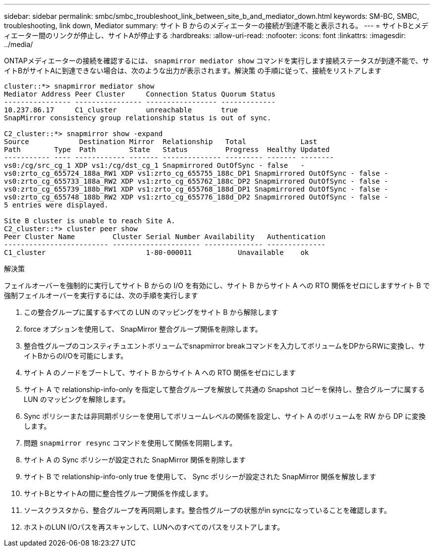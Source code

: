 ---
sidebar: sidebar 
permalink: smbc/smbc_troubleshoot_link_between_site_b_and_mediator_down.html 
keywords: SM-BC, SMBC, troubleshooting, link down, Mediator 
summary: サイト B からのメディエーターの接続が到達不能と表示される。 
---
= サイトBとメディエーター間のリンクが停止し、サイトAが停止する
:hardbreaks:
:allow-uri-read: 
:nofooter: 
:icons: font
:linkattrs: 
:imagesdir: ../media/


[role="lead"]
ONTAPメディエーターの接続を確認するには、 `snapmirror mediator show` コマンドを実行します接続ステータスが到達不能で、サイトBがサイトAに到達できない場合は、次のような出力が表示されます。解決策 の手順に従って、接続をリストアします

....
cluster::*> snapmirror mediator show
Mediator Address Peer Cluster     Connection Status Quorum Status
---------------- ---------------- ----------------- -------------
10.237.86.17     C1_cluster       unreachable       true
SnapMirror consistency group relationship status is out of sync.

C2_cluster::*> snapmirror show -expand
Source            Destination Mirror  Relationship   Total             Last
Path        Type  Path        State   Status         Progress  Healthy Updated
----------- ---- ------------ ------- -------------- --------- ------- --------
vs0:/cg/src_cg_1 XDP vs1:/cg/dst_cg_1 Snapmirrored OutOfSync - false   -
vs0:zrto_cg_655724_188a_RW1 XDP vs1:zrto_cg_655755_188c_DP1 Snapmirrored OutOfSync - false -
vs0:zrto_cg_655733_188a_RW2 XDP vs1:zrto_cg_655762_188c_DP2 Snapmirrored OutOfSync - false -
vs0:zrto_cg_655739_188b_RW1 XDP vs1:zrto_cg_655768_188d_DP1 Snapmirrored OutOfSync - false -
vs0:zrto_cg_655748_188b_RW2 XDP vs1:zrto_cg_655776_188d_DP2 Snapmirrored OutOfSync - false -
5 entries were displayed.

Site B cluster is unable to reach Site A.
C2_cluster::*> cluster peer show
Peer Cluster Name         Cluster Serial Number Availability   Authentication
------------------------- --------------------- -------------- --------------
C1_cluster 			  1-80-000011           Unavailable    ok
....
.解決策
フェイルオーバーを強制的に実行してサイト B からの I/O を有効にし、サイト B からサイト A への RTO 関係をゼロにしますサイト B で強制フェイルオーバーを実行するには、次の手順を実行します

. この整合グループに属するすべての LUN のマッピングをサイト B から解除します
. force オプションを使用して、 SnapMirror 整合グループ関係を削除します。
. 整合性グループのコンスティチュエントボリュームでsnapmirror breakコマンドを入力してボリュームをDPからRWに変換し、サイトBからのI/Oを可能にします。
. サイト A のノードをブートして、サイト B からサイト A への RTO 関係をゼロにします
. サイト A で relationship-info-only を指定して整合グループを解放して共通の Snapshot コピーを保持し、整合グループに属する LUN のマッピングを解除します。
. Sync ポリシーまたは非同期ポリシーを使用してボリュームレベルの関係を設定し、サイト A のボリュームを RW から DP に変換します。
. 問題 `snapmirror resync` コマンドを使用して関係を同期します。
. サイト A の Sync ポリシーが設定された SnapMirror 関係を削除します
. サイト B で relationship-info-only true を使用して、 Sync ポリシーが設定された SnapMirror 関係を解放します
. サイトBとサイトAの間に整合性グループ関係を作成します。
. ソースクラスタから、整合グループを再同期します。整合性グループの状態がin syncになっていることを確認します。
. ホストのLUN I/Oパスを再スキャンして、LUNへのすべてのパスをリストアします。

